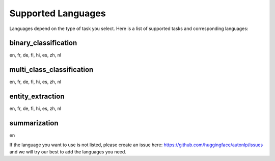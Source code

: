 Supported Languages
===================================

Languages depend on the type of task you select. Here is a list of supported tasks and corresponding languages:

binary_classification
----------------------------------------------------------------------------------------------------

en, fr, de, fi, hi, es, zh, nl

multi_class_classification
----------------------------------------------------------------------------------------------------

en, fr, de, fi, hi, es, zh, nl

entity_extraction
----------------------------------------------------------------------------------------------------

en, fr, de, fi, hi, es, zh, nl

summarization
----------------------------------------------------------------------------------------------------

en


If the language you want to use is not listed, please create an issue here: https://github.com/huggingface/autonlp/issues and we will try our best to add the languages you need.
